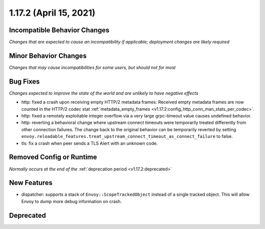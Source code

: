 1.17.2 (April 15, 2021)
=======================

Incompatible Behavior Changes
-----------------------------
*Changes that are expected to cause an incompatibility if applicable; deployment changes are likely required*

Minor Behavior Changes
----------------------
*Changes that may cause incompatibilities for some users, but should not for most*

Bug Fixes
---------
*Changes expected to improve the state of the world and are unlikely to have negative effects*

* http: fixed a crash upon receiving empty HTTP/2 metadata frames. Received empty metadata frames are now counted in the HTTP/2 codec stat :ref:`metadata_empty_frames <v1.17.2:config_http_conn_man_stats_per_codec>`.
* http: fixed a remotely exploitable integer overflow via a very large grpc-timeout value causes undefined behavior.
* http: reverting a behavioral change where upstream connect timeouts were temporarily treated differently from other connection failures. The change back to the original behavior can be temporarily reverted by setting ``envoy.reloadable_features.treat_upstream_connect_timeout_as_connect_failure`` to false.
* tls: fix a crash when peer sends a TLS Alert with an unknown code.

Removed Config or Runtime
-------------------------
*Normally occurs at the end of the* :ref:`deprecation period <v1.17.2:deprecated>`

New Features
------------
* dispatcher: supports a stack of ``Envoy::ScopeTrackedObject`` instead of a single tracked object. This will allow Envoy to dump more debug information on crash.

Deprecated
----------
